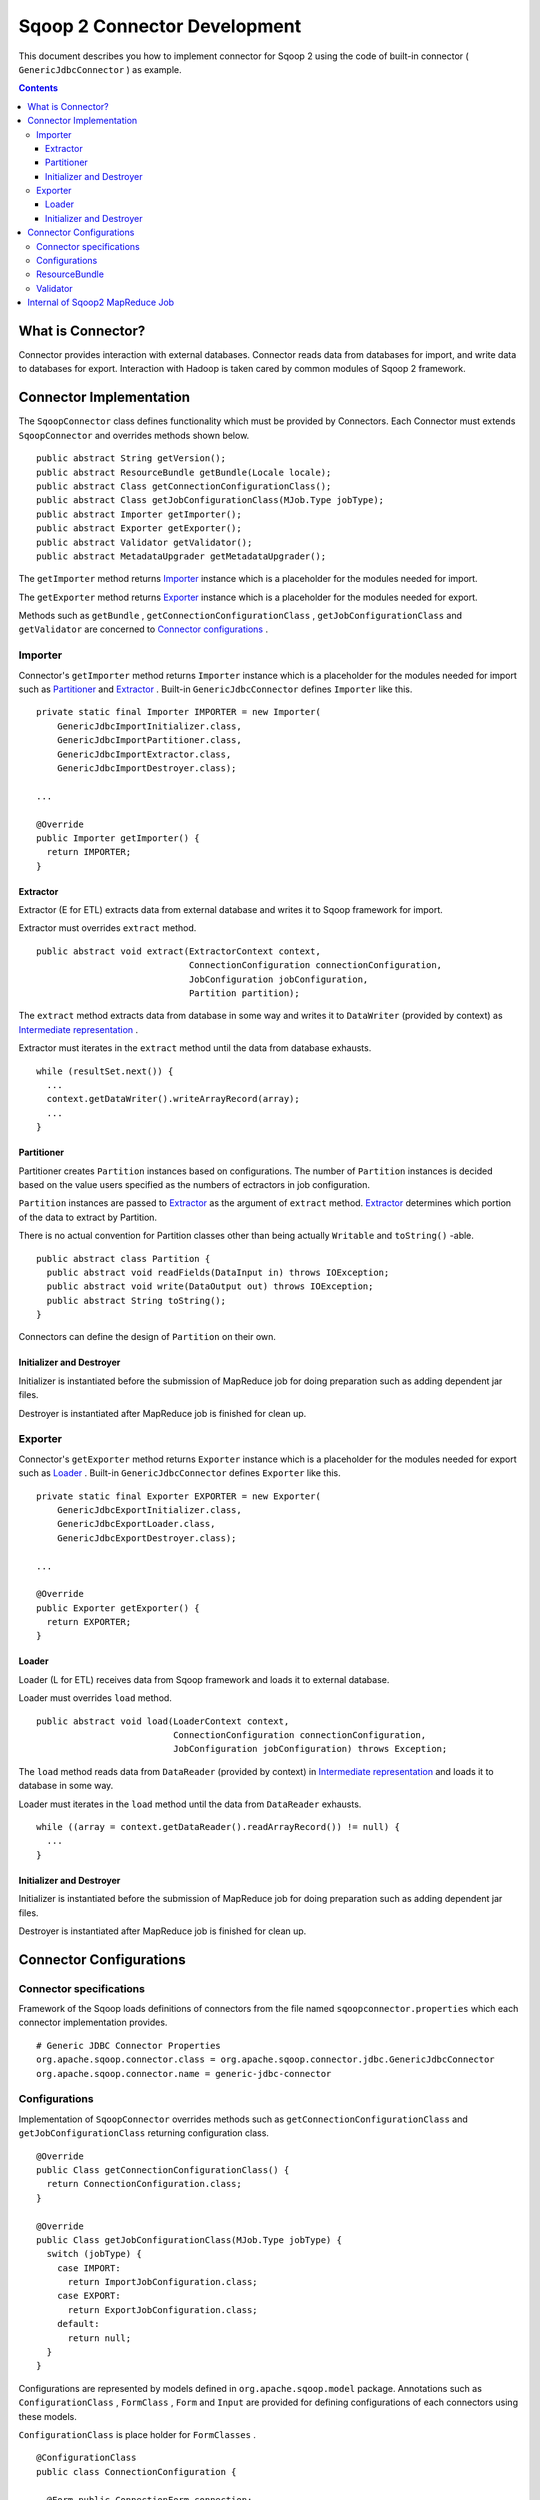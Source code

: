 .. Licensed to the Apache Software Foundation (ASF) under one or more
   contributor license agreements.  See the NOTICE file distributed with
   this work for additional information regarding copyright ownership.
   The ASF licenses this file to You under the Apache License, Version 2.0
   (the "License"); you may not use this file except in compliance with
   the License.  You may obtain a copy of the License at

       http://www.apache.org/licenses/LICENSE-2.0

   Unless required by applicable law or agreed to in writing, software
   distributed under the License is distributed on an "AS IS" BASIS,
   WITHOUT WARRANTIES OR CONDITIONS OF ANY KIND, either express or implied.
   See the License for the specific language governing permissions and
   limitations under the License.


=============================
Sqoop 2 Connector Development
=============================

This document describes you how to implement connector for Sqoop 2
using the code of built-in connector ( ``GenericJdbcConnector`` ) as example.

.. contents::

What is Connector?
++++++++++++++++++

Connector provides interaction with external databases.
Connector reads data from databases for import,
and write data to databases for export.
Interaction with Hadoop is taken cared by common modules of Sqoop 2 framework.


Connector Implementation
++++++++++++++++++++++++

The ``SqoopConnector`` class defines functionality
which must be provided by Connectors.
Each Connector must extends ``SqoopConnector`` and overrides methods shown below.
::

  public abstract String getVersion();
  public abstract ResourceBundle getBundle(Locale locale);
  public abstract Class getConnectionConfigurationClass();
  public abstract Class getJobConfigurationClass(MJob.Type jobType);
  public abstract Importer getImporter();
  public abstract Exporter getExporter();
  public abstract Validator getValidator();
  public abstract MetadataUpgrader getMetadataUpgrader();

The ``getImporter`` method returns Importer_ instance
which is a placeholder for the modules needed for import.

The ``getExporter`` method returns Exporter_ instance
which is a placeholder for the modules needed for export.

Methods such as ``getBundle`` , ``getConnectionConfigurationClass`` ,
``getJobConfigurationClass`` and ``getValidator``
are concerned to `Connector configurations`_ .


Importer
========

Connector's ``getImporter`` method returns ``Importer`` instance
which is a placeholder for the modules needed for import
such as Partitioner_ and Extractor_ .
Built-in ``GenericJdbcConnector`` defines ``Importer`` like this.
::

  private static final Importer IMPORTER = new Importer(
      GenericJdbcImportInitializer.class,
      GenericJdbcImportPartitioner.class,
      GenericJdbcImportExtractor.class,
      GenericJdbcImportDestroyer.class);
  
  ...
  
  @Override
  public Importer getImporter() {
    return IMPORTER;
  }


Extractor
---------

Extractor (E for ETL) extracts data from external database and
writes it to Sqoop framework for import.

Extractor must overrides ``extract`` method.
::

  public abstract void extract(ExtractorContext context,
                               ConnectionConfiguration connectionConfiguration,
                               JobConfiguration jobConfiguration,
                               Partition partition);

The ``extract`` method extracts data from database in some way and
writes it to ``DataWriter`` (provided by context) as `Intermediate representation`_ .

Extractor must iterates in the ``extract`` method until the data from database exhausts.
::

  while (resultSet.next()) {
    ...
    context.getDataWriter().writeArrayRecord(array);
    ...
  }


Partitioner
-----------

Partitioner creates ``Partition`` instances based on configurations.
The number of ``Partition`` instances is decided
based on the value users specified as the numbers of ectractors
in job configuration.

``Partition`` instances are passed to Extractor_ as the argument of ``extract`` method.
Extractor_ determines which portion of the data to extract by Partition.

There is no actual convention for Partition classes
other than being actually ``Writable`` and ``toString()`` -able.
::

  public abstract class Partition {
    public abstract void readFields(DataInput in) throws IOException;
    public abstract void write(DataOutput out) throws IOException;
    public abstract String toString();
  }

Connectors can define the design of ``Partition`` on their own.


Initializer and Destroyer
-------------------------

Initializer is instantiated before the submission of MapReduce job
for doing preparation such as adding dependent jar files.

Destroyer is instantiated after MapReduce job is finished for clean up.


Exporter
========

Connector's ``getExporter`` method returns ``Exporter`` instance
which is a placeholder for the modules needed for export
such as Loader_ .
Built-in ``GenericJdbcConnector`` defines ``Exporter`` like this.
::

  private static final Exporter EXPORTER = new Exporter(
      GenericJdbcExportInitializer.class,
      GenericJdbcExportLoader.class,
      GenericJdbcExportDestroyer.class);
  
  ...
  
  @Override
  public Exporter getExporter() {
    return EXPORTER;
  }


Loader
------

Loader (L for ETL) receives data from Sqoop framework and
loads it to external database.

Loader must overrides ``load`` method.
::

  public abstract void load(LoaderContext context,
                            ConnectionConfiguration connectionConfiguration,
                            JobConfiguration jobConfiguration) throws Exception;

The ``load`` method reads data from ``DataReader`` (provided by context)
in `Intermediate representation`_ and loads it to database in some way.

Loader must iterates in the ``load`` method until the data from ``DataReader`` exhausts.
::

  while ((array = context.getDataReader().readArrayRecord()) != null) {
    ...
  }


Initializer and Destroyer
-------------------------

Initializer is instantiated before the submission of MapReduce job
for doing preparation such as adding dependent jar files.

Destroyer is instantiated after MapReduce job is finished for clean up.


Connector Configurations
++++++++++++++++++++++++

Connector specifications
========================

Framework of the Sqoop loads definitions of connectors
from the file named ``sqoopconnector.properties``
which each connector implementation provides.
::

  # Generic JDBC Connector Properties
  org.apache.sqoop.connector.class = org.apache.sqoop.connector.jdbc.GenericJdbcConnector
  org.apache.sqoop.connector.name = generic-jdbc-connector


Configurations
==============

Implementation of ``SqoopConnector`` overrides methods such as
``getConnectionConfigurationClass`` and ``getJobConfigurationClass``
returning configuration class.
::

  @Override
  public Class getConnectionConfigurationClass() {
    return ConnectionConfiguration.class;
  }

  @Override
  public Class getJobConfigurationClass(MJob.Type jobType) {
    switch (jobType) {
      case IMPORT:
        return ImportJobConfiguration.class;
      case EXPORT:
        return ExportJobConfiguration.class;
      default:
        return null;
    }
  }

Configurations are represented
by models defined in ``org.apache.sqoop.model`` package.
Annotations such as
``ConfigurationClass`` , ``FormClass`` , ``Form`` and ``Input``
are provided for defining configurations of each connectors
using these models.

``ConfigurationClass`` is place holder for ``FormClasses`` .
::

  @ConfigurationClass
  public class ConnectionConfiguration {

    @Form public ConnectionForm connection;

    public ConnectionConfiguration() {
      connection = new ConnectionForm();
    }
  }

Each ``FormClass`` defines names and types of configs.
::

  @FormClass
  public class ConnectionForm {
    @Input(size = 128) public String jdbcDriver;
    @Input(size = 128) public String connectionString;
    @Input(size = 40)  public String username;
    @Input(size = 40, sensitive = true) public String password;
    @Input public Map<String, String> jdbcProperties;
  }


ResourceBundle
==============

Resources used by client user interfaces are defined in properties file.
::

  # jdbc driver
  connection.jdbcDriver.label = JDBC Driver Class
  connection.jdbcDriver.help = Enter the fully qualified class name of the JDBC \
                     driver that will be used for establishing this connection.

  # connect string
  connection.connectionString.label = JDBC Connection String
  connection.connectionString.help = Enter the value of JDBC connection string to be \
                     used by this connector for creating connections.

  ...

Those resources are loaded by ``getBundle`` method of connector.
::

  @Override
  public ResourceBundle getBundle(Locale locale) {
    return ResourceBundle.getBundle(
    GenericJdbcConnectorConstants.RESOURCE_BUNDLE_NAME, locale);
  }


Validator
=========

Validator validates configurations set by users.


Internal of Sqoop2 MapReduce Job
++++++++++++++++++++++++++++++++

Sqoop 2 provides common MapReduce modules such as ``SqoopMapper`` and ``SqoopReducer``
for the both of import and export.

- For import, ``Extractor`` provided by connector extracts data from databases,
  and ``Loader`` provided by Sqoop2 loads data into Hadoop.

- For export, ``Extractor`` provided by Sqoop2 exracts data from Hadoop,
  and ``Loader`` provided by connector loads data into databases.

The diagram below describes the initialization phase of IMPORT job.
``SqoopInputFormat`` create splits using ``Partitioner`` .
::

      ,----------------.          ,-----------.
      |SqoopInputFormat|          |Partitioner|
      `-------+--------'          `-----+-----'
   getSplits  |                         |
  ----------->|                         |
              |      getPartitions      |
              |------------------------>|
              |                         |         ,---------.
              |                         |-------> |Partition|
              |                         |         `----+----'
              |<- - - - - - - - - - - - |              |
              |                         |              |          ,----------.
              |-------------------------------------------------->|SqoopSplit|
              |                         |              |          `----+-----'

The diagram below describes the map phase of IMPORT job.
``SqoopMapper`` invokes extractor's ``extract`` method.
::

      ,-----------.
      |SqoopMapper|
      `-----+-----'
     run    |
  --------->|                                   ,-------------.
            |---------------------------------->|MapDataWriter|
            |                                   `------+------'
            |                ,---------.               |
            |--------------> |Extractor|               |
            |                `----+----'               |
            |      extract        |                    |
            |-------------------->|                    |
            |                     |                    |
           read from DB           |                    |
  <-------------------------------|      write*        |
            |                     |------------------->|
            |                     |                    |           ,----.
            |                     |                    |---------->|Data|
            |                     |                    |           `-+--'
            |                     |                    |
            |                     |                    |      context.write
            |                     |                    |-------------------------->

The diagram below decribes the reduce phase of EXPORT job.
``OutputFormat`` invokes loader's ``load`` method (via ``SqoopOutputFormatLoadExecutor`` ).
::

    ,-------.  ,---------------------.
    |Reducer|  |SqoopNullOutputFormat|
    `---+---'  `----------+----------'
        |                 |   ,-----------------------------.
        |                 |-> |SqoopOutputFormatLoadExecutor|
        |                 |   `--------------+--------------'        ,----.
        |                 |                  |---------------------> |Data|
        |                 |                  |                       `-+--'
        |                 |                  |   ,-----------------.   |
        |                 |                  |-> |SqoopRecordWriter|   |
      getRecordWriter     |                  |   `--------+--------'   |
  ----------------------->| getRecordWriter  |            |            |
        |                 |----------------->|            |            |     ,--------------.
        |                 |                  |-----------------------------> |ConsumerThread|
        |                 |                  |            |            |     `------+-------'
        |                 |<- - - - - - - - -|            |            |            |    ,------.
  <- - - - - - - - - - - -|                  |            |            |            |--->|Loader|
        |                 |                  |            |            |            |    `--+---'
        |                 |                  |            |            |            |       |
        |                 |                  |            |            |            | load  |
   run  |                 |                  |            |            |            |------>|
  ----->|                 |     write        |            |            |            |       |
        |------------------------------------------------>| setContent |            | read* |
        |                 |                  |            |----------->| getContent |<------|
        |                 |                  |            |            |<-----------|       |
        |                 |                  |            |            |            | - - ->|
        |                 |                  |            |            |            |       | write into DB
        |                 |                  |            |            |            |       |-------------->



.. _`Intermediate representation`: https://cwiki.apache.org/confluence/display/SQOOP/Sqoop2+Intermediate+representation

